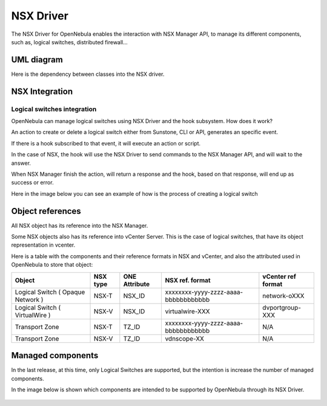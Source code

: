 .. _nsx_driver:

NSX Driver
==========

The NSX Driver for OpenNebula enables the interaction with NSX Manager API, to manage its different components, such as, logical switches, distributed firewall...

UML diagram
-----------

Here is the dependency between classes into the NSX driver.

.. image:: /images/nsx_driver_classes.png



NSX Integration
---------------

Logical switches integration
^^^^^^^^^^^^^^^^^^^^^^^^^^^^
OpenNebula can manage logical switches using NSX Driver and the hook subsystem. How does it work?

An action to create or delete a logical switch either from Sunstone, CLI or API, generates an specific event.

If there is a hook subscribed to that event, it will execute an action or script.

In the case of NSX, the hook will use the NSX Driver to send commands to the NSX Manager API, and will wait to the answer.

When NSX Manager finish the action, will return a response and the hook, based on that response, will end up as success or error.

Here in the image below you can see an example of how is the process of creating a logical switch


.. figure:: /images/nsx_driver_integration.png


.. _nsx_object_ref:

Object references
-----------------
All NSX object has its reference into the NSX Manager.

Some NSX objects also has its reference into vCenter Server. This is the case of logical switches, that have its object representation in vcenter.

Here is a table with the components and their reference formats in NSX and vCenter, and also the attributed used in OpenNebula to store that object:


+-----------------------------------+----------+---------------+--------------------------------------+--------------------+
| Object                            | NSX type | ONE Attribute | NSX ref. format                      | vCenter ref format |
+===================================+==========+===============+======================================+====================+
| Logical Switch ( Opaque Network ) | NSX-T    | NSX_ID        | xxxxxxxx-yyyy-zzzz-aaaa-bbbbbbbbbbbb | network-oXXX       |
+-----------------------------------+----------+---------------+--------------------------------------+--------------------+
| Logical Switch ( VirtualWire )    | NSX-V    | NSX_ID        | virtualwire-XXX                      | dvportgroup-XXX    |
+-----------------------------------+----------+---------------+--------------------------------------+--------------------+
| Transport Zone                    | NSX-T    | TZ_ID         | xxxxxxxx-yyyy-zzzz-aaaa-bbbbbbbbbbbb | N/A                |
+-----------------------------------+----------+---------------+--------------------------------------+--------------------+
| Transport Zone                    | NSX-V    | TZ_ID         | vdnscope-XX                          | N/A                |
+-----------------------------------+----------+---------------+--------------------------------------+--------------------+


Managed components
------------------
In the last release, at this time, only Logical Switches are supported, but the intention is increase the number of managed components.

In the image below is shown which components are intended to be supported by OpenNebula through its NSX Driver.

.. figure:: /images/nsx_driver_managed_components.png
